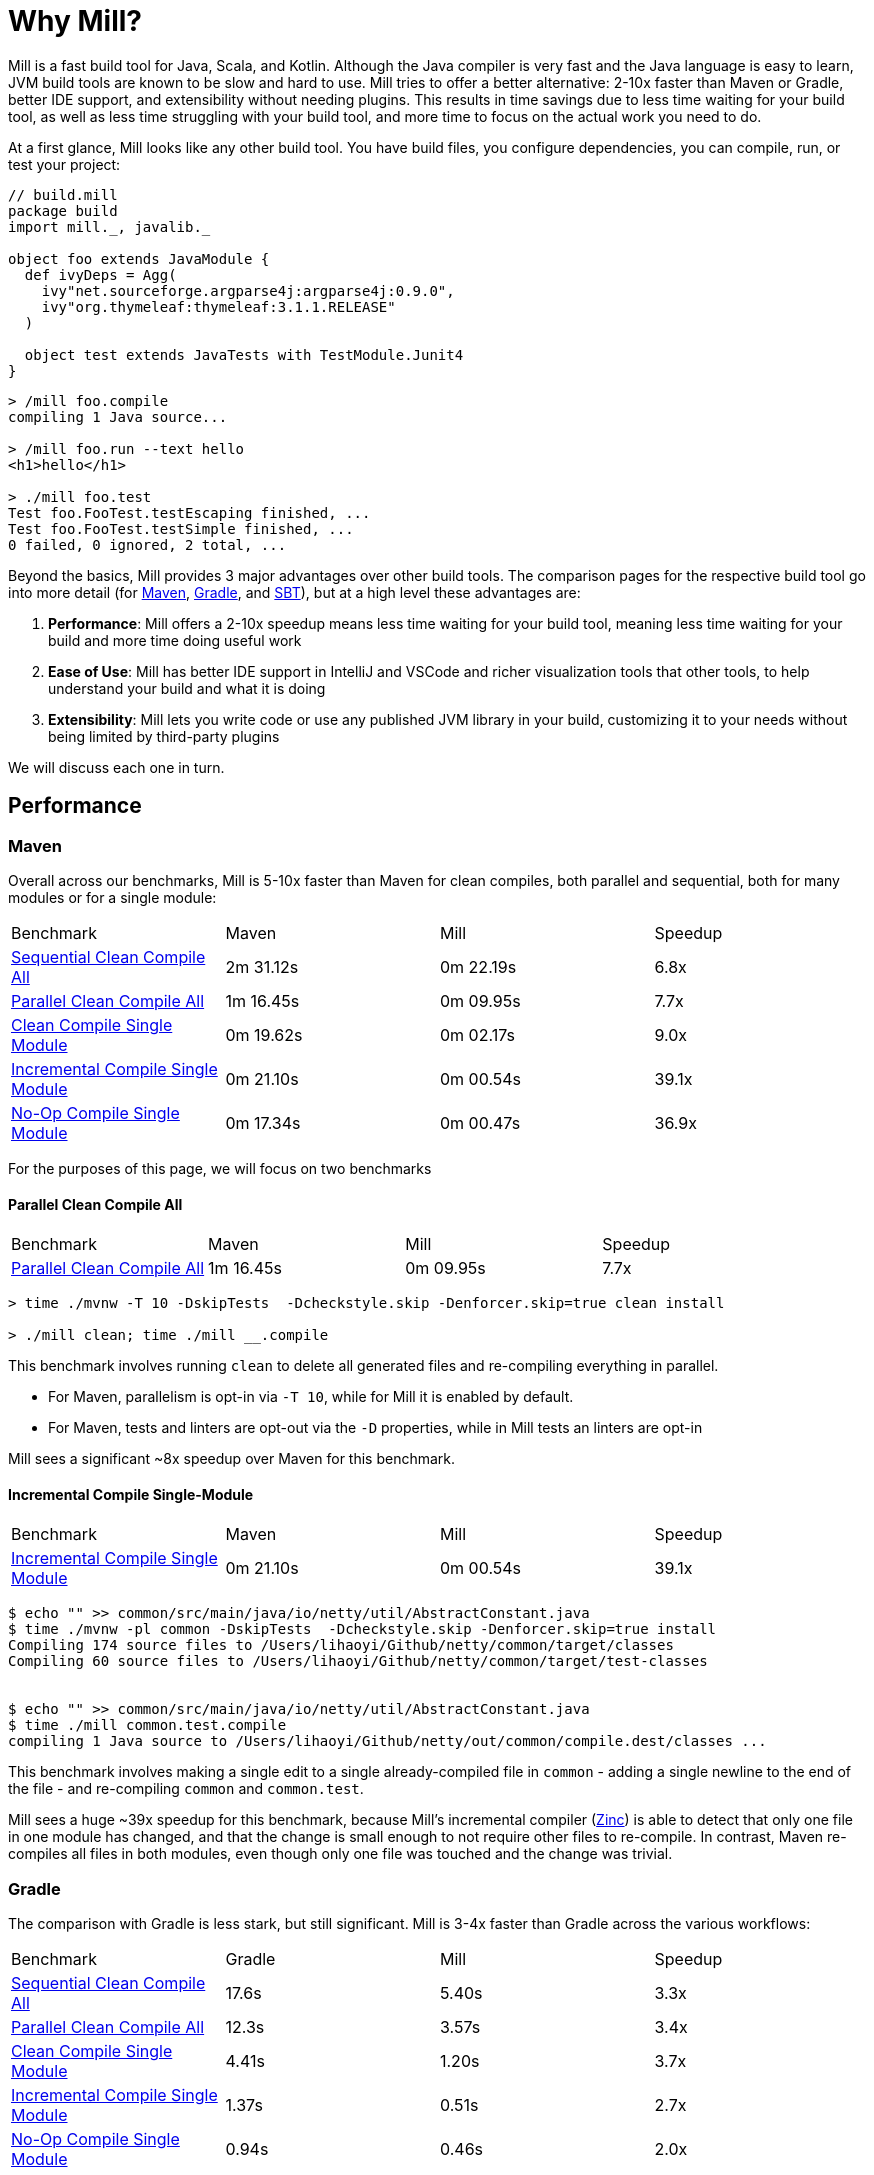 = Why Mill?

Mill is a fast build tool for Java, Scala, and Kotlin. Although the Java
compiler is very fast and the Java language is easy to learn, JVM build tools are
known to be slow and hard to use. Mill tries to offer a better alternative: 2-10x faster
than Maven or Gradle, better IDE support, and extensibility without needing plugins.
This results in time savings due to less time waiting for your build tool, as well as less
time struggling with your build tool, and more time to focus on the actual work you need to do.

At a first glance, Mill looks like any other build tool. You have build files, you configure
dependencies, you can compile, run, or test your project:

```scala
// build.mill
package build
import mill._, javalib._

object foo extends JavaModule {
  def ivyDeps = Agg(
    ivy"net.sourceforge.argparse4j:argparse4j:0.9.0",
    ivy"org.thymeleaf:thymeleaf:3.1.1.RELEASE"
  )

  object test extends JavaTests with TestModule.Junit4
}
```
```bash
> /mill foo.compile
compiling 1 Java source...

> /mill foo.run --text hello
<h1>hello</h1>

> ./mill foo.test
Test foo.FooTest.testEscaping finished, ...
Test foo.FooTest.testSimple finished, ...
0 failed, 0 ignored, 2 total, ...
```

Beyond the basics, Mill provides 3 major advantages over other build tools. The comparison pages
for the respective build tool go into more detail (for xref:comparisons/maven.adoc[Maven],
xref:comparisons/gradle.adoc[Gradle], and xref:comparisons/sbt.adoc[SBT]), but at a high level
these advantages are:

1. *Performance*: Mill offers a 2-10x speedup means less time waiting for your build tool,
   meaning less time waiting for your build and more time doing useful work

2. *Ease of Use*: Mill has better IDE support in IntelliJ and VSCode and richer
   visualization tools that other tools, to help understand your build and what it is doing

3. *Extensibility*: Mill lets you write code or use any published JVM library in your build,
   customizing it to your needs without being limited by third-party plugins

We will discuss each one in turn.

## Performance

### Maven

Overall across our benchmarks, Mill is 5-10x faster than Maven for clean compiles,
both parallel and sequential, both for many modules or for a single module:

|===
| Benchmark | Maven | Mill | Speedup
| xref:comparisons/maven.adoc#_sequential_clean_compile_all[Sequential Clean Compile All] | 2m 31.12s | 0m 22.19s | 6.8x
| xref:comparisons/maven.adoc#_parallel_clean_compile_all[Parallel Clean Compile All] | 1m 16.45s | 0m 09.95s | 7.7x
| xref:comparisons/maven.adoc#_clean_compile_single_module[Clean Compile Single Module] | 0m 19.62s | 0m 02.17s | 9.0x
| xref:comparisons/maven.adoc#_incremental_compile_single_module[Incremental Compile Single Module] | 0m 21.10s | 0m 00.54s | 39.1x
| xref:comparisons/maven.adoc#_no_op_compile_single_module[No-Op Compile Single Module] | 0m 17.34s | 0m 00.47s | 36.9x
|===

For the purposes of this page, we will focus on two benchmarks

#### Parallel Clean Compile All

|===
| Benchmark | Maven | Mill | Speedup
| xref:comparisons/maven.adoc#_parallel_clean_compile_all[Parallel Clean Compile All] | 1m 16.45s | 0m 09.95s | 7.7x
|===


```bash
> time ./mvnw -T 10 -DskipTests  -Dcheckstyle.skip -Denforcer.skip=true clean install

> ./mill clean; time ./mill __.compile
```


This benchmark involves running `clean` to delete all generated files and re-compiling
everything in parallel.

* For Maven, parallelism is opt-in via `-T 10`, while for Mill it is enabled by default.
* For Maven, tests and linters are opt-out via the `-D` properties, while in Mill
  tests an linters are opt-in

Mill sees a significant ~8x speedup over Maven for this benchmark.

#### Incremental Compile Single-Module

|===
| Benchmark | Maven | Mill | Speedup
| xref:comparisons/maven.adoc#_incremental_compile_single_module[Incremental Compile Single Module] | 0m 21.10s | 0m 00.54s | 39.1x
|===

```bash
$ echo "" >> common/src/main/java/io/netty/util/AbstractConstant.java
$ time ./mvnw -pl common -DskipTests  -Dcheckstyle.skip -Denforcer.skip=true install
Compiling 174 source files to /Users/lihaoyi/Github/netty/common/target/classes
Compiling 60 source files to /Users/lihaoyi/Github/netty/common/target/test-classes


$ echo "" >> common/src/main/java/io/netty/util/AbstractConstant.java
$ time ./mill common.test.compile
compiling 1 Java source to /Users/lihaoyi/Github/netty/out/common/compile.dest/classes ...
```

This benchmark involves making a single edit to a single already-compiled file in `common` -
adding a single newline to the end of the file - and re-compiling `common` and `common.test`.

Mill sees a huge ~39x speedup for this benchmark, because Mill's incremental compiler
(https://github.com/sbt/zinc[Zinc]) is able to detect that only one file in one module
has changed, and that the change is small enough
to not require other files to re-compile. In contrast, Maven re-compiles all files in both
modules, even though only one file was touched and the change was trivial.


### Gradle

The comparison with Gradle is less stark, but still significant. Mill is 3-4x faster than Gradle
across the various workflows:


|===
| Benchmark | Gradle | Mill | Speedup
| xref:comparisons/maven.adoc#_sequential_clean_compile_all[Sequential Clean Compile All] | 17.6s | 5.40s | 3.3x
| xref:comparisons/maven.adoc#_parallel_clean_compile_all[Parallel Clean Compile All] | 12.3s | 3.57s | 3.4x
| xref:comparisons/maven.adoc#_clean_compile_single_module[Clean Compile Single Module] | 4.41s | 1.20s | 3.7x
| xref:comparisons/maven.adoc#_incremental_compile_single_module[Incremental Compile Single Module] | 1.37s | 0.51s | 2.7x
| xref:comparisons/maven.adoc#_no_op_compile_single_module[No-Op Compile Single Module] | 0.94s | 0.46s | 2.0x
|===

Again, for the purposes of this page, we will focus on two benchmarks

#### Parallel Clean Compile All

|===
| Benchmark | Gradle | Mill | Speedup
| xref:comparisons/maven.adoc#_parallel_clean_compile_all[Parallel Clean Compile All] | 12.3s | 3.57s | 3.4x
|===

```bash
$ ./gradlew clean; time ./gradlew classes testClasses --no-build-cache

$ ./mill clean; time ./mill __.compile
```

Here we only run compilation for classes and test classes, without linting or testing or anything else.
Both Mill and Gradle are parallel by default, with 1 thread per core. For Gradle we disabled the global
build cache to ensure we can benchmark the actual compilation time.

We measure Mill being ~3.4x faster than Gradle for this benchmark.

#### Incremental Compile Single-Module

|===
| Benchmark | Gradle | Mill | Speedup
| xref:comparisons/maven.adoc#_incremental_compile_single_module[Incremental Compile Single Module] | 1.37s | 0.51s | 2.7x
|===

```bash
$ echo "" >> src/main/java/org/mockito/BDDMockito.java; time ./gradlew :classes

$ echo "" >> src/main/java/org/mockito/BDDMockito.java; time ./mill compile
compiling 1 Java source to /Users/lihaoyi/Github/netty/out/common/compile.dest/classes ...
```


Again, this benchmark involves making a single edit to a single already-compiled file in the
root module - adding a single newline to the end of the file - and re-compiling it along with
its tests.

Both Gradle and Mill appear to do a good job limiting the compilation to only the changed
file, but Mill has less fixed overhead than Gradle does, finishing in about ~0.5s
rather than ~1.5 seconds.


## Ease of Use

The second area that Mill does well compared to tools like Maven or Gradle is in its ease
of use.This is not just in superficial things like the build file or command-line syntax,
but also in how Mill exposes how your build works and what your build is doing so you can
understand it and confidently make changes. We will consider three cases: the Mill Chrome
Profile, Mill Visualize, and Mill's IDE support

### Chrome Profiles

All Mill runs generate some debugging metadata files in `out/mill-*`. One of these
is `out/mill-chrome-profile.json`, which is a file following the Chrome Profiling format.
It can be loaded into any Chrome browser's built in `chrome://tracing` UI, to let you
interactively explore what Mill was doing during its last run. e.g. when performing a
clean compile on the Netty codebase, the profile ends up looking like this:

image::comparisons/NettyCompileProfile.png[]

The Chrome profile shows what task each Mill thread was executing throughout the run.
The Chrome profiling UI is interactive, so you can zoom in and out, or click on individual
tasks to show the exact duration and other metadata.

But the real benefit of the Chrome profile isn't the low-level data it provides, but the
high-level view:

* In the profile above, it is clear that for the first ~700ms, Mill is able
  to use all cores on 10 cores on my laptop to do useful work.
* But after that, utilization is
  much more sparse: `common.compile`, `buffer.compile`, `transport.compile`, `codec.compile`,
  appear to wait for one another and run sequentially one after another.


This waiting is likely due to dependencies between them, and they take long enough that all
the other tasks depending on them get held up. For example, when `codec.compile` finishes
above, we can see a number of downstream tasks immediately start running.

This understanding of your build's performance profile is not just an academic exercise, but
provides actionable information:

* If I wanted faster Netty clean compiles, speeding up `common.compile`, `buffer.compile`,
  `transport.compile`, or `codec.compile` would make the most impact.

* On the other hand, time speeding up the various `codec-*.compile` tasks would help not at all:
  these tasks are already running at a time where the CPUs are mostly idle.

Most build tools do provide some way of analyzing build performance, but none of them provide
it as easily as Mill does: any Mill run generates a profile automatically, and any computer
with Chrome on it is able to load and let you explore that profile. That is a powerful tool to
help engineers understand what the build is doing: any engineer who felt a build was slow
can trivially load it into their Chrome browser to analyze and figure out what.

### Mill Visualize

Apart from the Mill Chrome Profile, Mill also provides the `./mill visualize` command, which
is useful to show the logical dependency graph between tasks. For example, we can use
`./mill visualize __.compile` (double `__` means wildcard) to
show the dependency graph between the modules of the Netty build below:

image::comparisons/NettyCompileGraph.svg[]

(_Right-click open-image-in-new-tab to see full size_)

In this graph, we can clearly see that `common.compile`, `buffer.compile`,`transport.compile`,
and `codec.compile` depend on each other in a linear fashion. This explains why they each must
wait for the prior task to complete before starting, and cannot run in parallel with one another.
Furthermore, we can again confirm that many of the `codec-*.compile` tasks depend on `codec.compile`,
which is in the profile why we saw them waiting for the upstream task to complete before starting.

Although these are things we could have _guessed_ from looking at the Chrome Profile above,
`./mill visualize` gives you a separate angle from which to look at your build. Together these
tools can help give greater understanding of what your build is doing and why it is doing that:
something that can be hard to come by with build tools that are often considered confusing and
inscrutable.

### IDE Support

One area that Mill does better than Gradle is providing a seamless IDE experience. For example,
consider the snippet below where we are using Gradle to configure the javac compiler options.
Due to `.gradle` files being untyped Groovy, the autocomplete and code-assist experience working
with these files is hit-or-miss. In the example below, we can see that IntelliJ is able to identify
that `compileArgs` exists and has the type `List<String>`:

image::comparisons/IntellijMockitoGradleCompileOptions.png[]

But if you try to jump to definition or find out anything else about it you hit a wall:

image::comparisons/IntellijMockitoGradleCompileOptions2.png[]

Often working with build configurations feels like hitting dead ends: if you don't have
`options.compilerArgs` memorized in your head, there is literally nothing you can do in your editor to
make progress to figure out what it is or what it is used for. That leaves you googling
for answers, which can be a frustrating experience that distracts you from the task at hand.

The fundamental problem with tools like Gradle is that the code you write does not
actually perform the build: rather, you are just setting up some data structure that
is used to configure the _real_ build engine that runs later. Thus when you explore
the Gradle build in an IDE, the IDE can only explore the configuration logic (which
is usually un-interesting) and is unable to explore the actual build logic (which
is what you actually care about!)

In comparison, Mill's `.mill` files are all statically typed, and as a result IntelliJ is easily able to
pull up the documentation for `def javacOptions`, even though it doesn't have any special support
for Mill built into the IDE:

image::comparisons/IntellijMockitoMillJavacOptionsDocs.png[]

Apart from static typing, the way Mill builds are structured also helps the IDE: Mill
code _actually performs your build_, rather than configuring some opaque build engine.
While that sounds academic, one concrete consequence is that IntelliJ is able to take
your `def javacOptions` override and
find the original definitions that were overridden, and show you where they are defined:

image::comparisons/IntellijMockitoMillJavacOptionsParents.png[]

image::comparisons/IntellijMockitoMillJavacOptionsDef.png[]

Furthermore, because task dependencies in Mill are just normal method calls, IntelliJ is
able to _find usages_, showing you where the task is used. Below, we can see the method
call in the `def compile` task, which uses `javacOptions()` along with a number of other tasks:

image::comparisons/IntellijMockitoMillCompile.png[]

From there, if you are curious about any of the other tasks used alongside `javacOptions`, it's
easy for you to pull up _their_ documentation, jump to _their_
definition, or find _their_ usages. For example we can pull up the docs of
`compileClasspath()` below, jump to _its_ implemnetation, and generally continue
interactively exploring your build logic:

image::comparisons/IntellijMockitoMillCompileClasspath.png[]

Unlike most other build tools, Mill builds can be explored interactively in your
IDE. If you do not know what something does, it's documentation, definition, or usages is always
one click away in IntelliJ or VSCode. This isn't a new experience for Java developers, as it
is what you would be used to day-to-day in your application code! But Mill brings that same
polished experience to your build system - traditionally some that that has been opaque
and hard to understand - and does so in a way that no other build tool does.

## Extensibility

Mill allows you to directly write code to configure your build, and even download libraries
from Maven Central.

Most build tools need plugins to do anything: if you want to Foo you need a
Foo plugin, if you want to Bar you need a Bar plugin, for any possible Foo or Bar. These could
be simple tasks - zipping up files, pre-rendering web templates, preparing static assets for
deployment - but even a tasks that would be trivial to implement in a few lines of code requires
you to Google for third-party plugins, dig through their Github to see which one is best
maintained, and hope for the best when you include it in your build. And while you could
write plugins yourself, doing so is usually challenging and non-trivial.

Mill is different. Although it does have plugins for more advanced integrations, for most
simple things you can directly write code to achieve what you want, using the bundled
filesystem, subprocess, and dependency-management libraries. And even if you need third-party
libraries from Maven Central to do Foo, you can directly import the "Foo" library and use it
directly, without having to find a "Foo build plugin" wrapper.

### Simple Custom Tasks

The following Mill build is a minimal Java module `foo`. It contains no custom configuration, and
so inherits all the defaults from `mill.javalib.JavaModule`: default source folder layout, default
assembly configuration, default compiler flags, and so on.

```scala
package build
import mill._, javalib._

object foo extends JavaModule {
}
```
```bash
> mill compile
Compiling 1 Java source...
```

If you want to add a custom task, this is as simple as defining a method e.g.
`def lineCount = Task { ... }`. The body of `Task` performs the action we want, and
can depend on other tasks such as `allSourceFiles()` below:

```scala
package build
import mill._, javalib._

object foo extends JavaModule {
  /** Total number of lines in module source files */
  def lineCount = Task {
    allSourceFiles().map(f => os.read.lines(f.path).size).sum
  }
}
```

Once we define a new task, we can immediately begin using it in our build.
`lineCount` is not used by any existing `JavaModule` tasks, but we can still
show its value via the Mill command line to force it to evaluate:

```bash
> mill show foo.lineCount
17
```


### Overriding Tasks

To wire up `lineCount` into our main `JavaModule` `compile`/`test`/`run` tasks,
one way is to take the line count value and write it to a file in `def resources`.
This file can then be read at runtime as a JVM resource. We do that below
by overriding `def resources` and making it depend on `lineCount`, in addition
to its existing value `super.resources()`:

```scala
package build
import mill._, javalib._

object foo extends JavaModule {
  /** Total number of lines in module source files */
  def lineCount = Task {
    allSourceFiles().map(f => os.read.lines(f.path).size).sum
  }

  /** Generate resources using lineCount of sources */
  override def resources = Task {
    os.write(Task.dest / "line-count.txt", "" + lineCount())
    super.resources() ++ Seq(PathRef(Task.dest))
  }
}
```


Because `override def resources` overrides the existing `resources` method used
in the rest of `JavaModule`, the downstream tasks automatically now use the new
override instead, as that is how overrides work. That means if you call `mill foo.run`,
it will automatically pick up the new `line-count.txt` file and make it available to
the application code to use e.g. below, where we just print it out:

```bash
> mill foo.run
Line Count: 17
```

Most developers do not need to embed the line-count of their codebase in a resource
file to look up at runtime, but nevertheless this example shows how easy it is to write
code to perform ad-hoc tasks without needing to pull in and configure some third-party
plugin. And we get full IDE support with autocomplete/navigation/documentation/etc.
while we are writing our custom task.


While most build tools do allow writing and wiring up custom tasks, none of them
have a workflow as simple as Mill. Next, we'll look at a more realistic example,
which includes usage of third-party libraries in the build.

### Using Libraries from Maven Central in Tasks

Earlier on we discussed possibly pre-rendering HTML pages in the build so they can be
served at runtime. The use case for this are obvious: if a page never changes, rendering
it on every request is wasteful, and even rendering it once and then caching it can impact
your application startup time. Thus, you may want to move some HTML rendering to build-time,
but with traditional build tools such a move is sufficiently inconvenient and complicated
that people do not do it.

With Mill, pre-rendering HTML at build time is really easy, even if you need a third-party
library. Mill does not ship with a bundled HTML templating engine, but you can use the
`import $ivy` syntax to include one such as Thymeleaf, which would immediately make the
Thymeleaf classes available for you to import and use in your build as below:


```scala
package build
import mill._, javalib._
import $ivy.`org.thymeleaf:thymeleaf:3.1.1.RELEASE`
import org.thymeleaf.TemplateEngine
import org.thymeleaf.context.Context
object foo extends JavaModule {
  def htmlSnippet = Task {
    val context = new Context()
    context.setVariable("heading", "hello")
    new TemplateEngine().process(
        "<h1 th:text=\"${heading}\"></h1>",
        context
    )
  }
  def resources = Task.Sources{
    os.write(Task.dest / "snippet.txt", htmlSnippet())
    super.resources() ++ Seq(PathRef(Task.dest))
  }
}
```

Once we have run `import $ivy`, we can import `TemplateEngine`, `Context`, and replace our
`def lineCount` with a `def htmlSnippet` task that uses Thymeleaf to render  HTML. Again,
we get full IDE support for working with the Thymeleaf Java API, the new `htmlSnippet` task
is inspectable from the Mill command line via `show`, and we wire it up into
`def resources` so it can be inspected and used at runtime by the application
(in this case just printed out):

```bash
> mill show foo.htmlSnippet
"<h1>hello</h1>"

> mill foo.compile
compiling 1 Java source...
...

> mill foo.run
generated snippet.txt resource: <h1>hello</h1>
```

Rendering HTML using the Thymeleaf templating engine is not rocket science, but what is
interesting here is what we did _not_ need to do:

* We did _not_ need to find a Thymeleaf-Mill plugin in order to include Thymeleaf in our
  build

* We did _not_ need to learn a special API or framework for authoring build plugins ourselves
  to write a plugin to include Thymeleaf in our build

Instead, we could simply import Thymeleaf directly from Maven Central and use it just
like we would use it in any Java application, complete with full IDE support for
autocomplete and code navigation, with the same experience you probably are already
used to for your application code. This makes it an order of magnitude easier for
non-experts to configure their build to do exactly what they need, rather than be
limited by what some unmaintained third-party plugin might support. And although
the configuration is done in the Scala language, the syntax should be relatively
familiar ("Java without Semicolons" it is sometimes called) and the JVM libraries
and tools (e.g. Thymeleaf, IntelliJ, VSCode) are the exact same libraries and tools
you are already used to.

## Conclusion

To wrap up, Mill does all the same things that other build tools like Maven or Gradle do,
but aims to do them better: faster, easier to use, and easier to extend.
This means both time saved waiting for your build tool to run in day-to-day work, as well
as time saved when you inevitably need to evolve or adjust your build system to accommodate
changing requirements.

With Mill, you can therefore spend less time waiting for or fighting with your build tool,
and more time on the actual work you are trying to accomplish. And while traditionally build
systems were often mysterious black boxes that only experts could work with, Mill's ease
of use and ease of extension democratize the build system so any developer can figure out
what its doing or extend it to do exactly what they need.